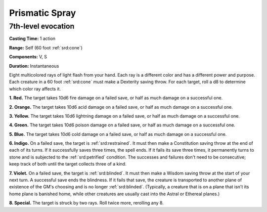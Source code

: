 
.. _srd:prismatic-spray:

Prismatic Spray
-------------------------------------------------------------

7th-level evocation
^^^^^^^^^^^^^^^^^^^

**Casting Time:** 1 action

**Range:** Self (60 foot :ref:`srd:cone`)

**Components:** V, S

**Duration:** Instantaneous

Eight multicolored rays of light flash from your hand. Each ray is a
different color and has a different power and purpose. Each creature in
a 60 foot :ref:`srd:cone` must make a Dexterity saving throw. For each target, roll
a d8 to determine which color ray affects it.

**1. Red.** The target takes 10d6 fire damage on a failed save, or
half as much damage on a successful one.

**2. Orange.** The target takes 10d6 acid damage on a failed save, or
half as much damage on a successful one.

**3. Yellow.** The target takes 10d6 lightning damage on a failed
save, or half as much damage on a successful one.

**4. Green.** The target takes 10d6 poison damage on a failed save, or
half as much damage on a successful one.

**5. Blue.** The target takes 10d6 cold damage on a failed save, or
half as much damage on a successful one.

**6. Indigo.** On a failed save, the target is :ref:`srd:restrained`. It must
then make a Constitution saving throw at the end of each of its turns.
If it successfully saves three times, the spell ends. If it fails its
save three times, it permanently turns to stone and is subjected to the
:ref:`srd:petrified` condition. The successes and failures don't need to be
consecutive; keep track of both until the target collects three of a
kind.

**7. Violet.** On a failed save, the target is :ref:`srd:blinded`. It must then
make a Wisdom saving throw at the start of your next turn. A successful
save ends the blindness. If it fails that save, the creature is
transported to another plane of existence of the GM's choosing and is no
longer :ref:`srd:blinded`. (Typically, a creature that is on a plane that isn't its
home plane is banished home, while other creatures are usually cast into
the Astral or Ethereal planes.)

**8. Special.** The target is struck by two rays. Roll twice more,
rerolling any 8.
